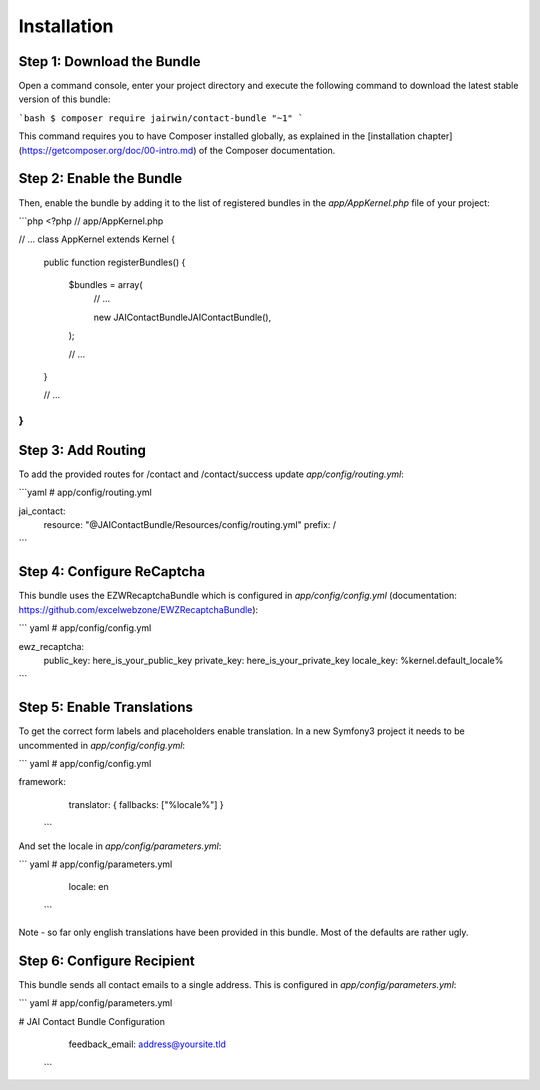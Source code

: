 Installation
============

Step 1: Download the Bundle
---------------------------

Open a command console, enter your project directory and execute the
following command to download the latest stable version of this bundle:

```bash
$ composer require jairwin/contact-bundle "~1"
```

This command requires you to have Composer installed globally, as explained
in the [installation chapter](https://getcomposer.org/doc/00-intro.md)
of the Composer documentation.

Step 2: Enable the Bundle
-------------------------

Then, enable the bundle by adding it to the list of registered bundles
in the `app/AppKernel.php` file of your project:

```php
<?php
// app/AppKernel.php

// ...
class AppKernel extends Kernel
{
    public function registerBundles()
    {
        $bundles = array(
            // ...

            new JAI\ContactBundle\JAIContactBundle(),
        );

        // ...
    }

    // ...
}
```

Step 3: Add Routing
-------------------

To add the provided routes for /contact and /contact/success update 
`app/config/routing.yml`:

```yaml
# app/config/routing.yml

jai_contact:
    resource: "@JAIContactBundle/Resources/config/routing.yml"
    prefix:   /
```

Step 4: Configure ReCaptcha
---------------------------

This bundle uses the EZWRecaptchaBundle which is configured in `app/config/config.yml`
(documentation: https://github.com/excelwebzone/EWZRecaptchaBundle):

``` yaml
# app/config/config.yml

ewz_recaptcha:
    public_key:  here_is_your_public_key
    private_key: here_is_your_private_key
    locale_key:  %kernel.default_locale%
```

Step 5: Enable Translations
---------------------------

To get the correct form labels and placeholders enable translation. In a new Symfony3
project it needs to be uncommented in `app/config/config.yml`:

``` yaml
# app/config/config.yml

framework:
    translator:      { fallbacks: ["%locale%"] }
 ```

And set the locale in `app/config/parameters.yml`:

``` yaml
# app/config/parameters.yml

    locale: en
 ```

Note - so far only english translations have been provided in this bundle. Most of
the defaults are rather ugly.

Step 6: Configure Recipient
-------------------------

This bundle sends all contact emails to a single address. This is configured in
`app/config/parameters.yml`:

``` yaml
# app/config/parameters.yml

# JAI Contact Bundle Configuration
    feedback_email:  address@yoursite.tld
 ```
